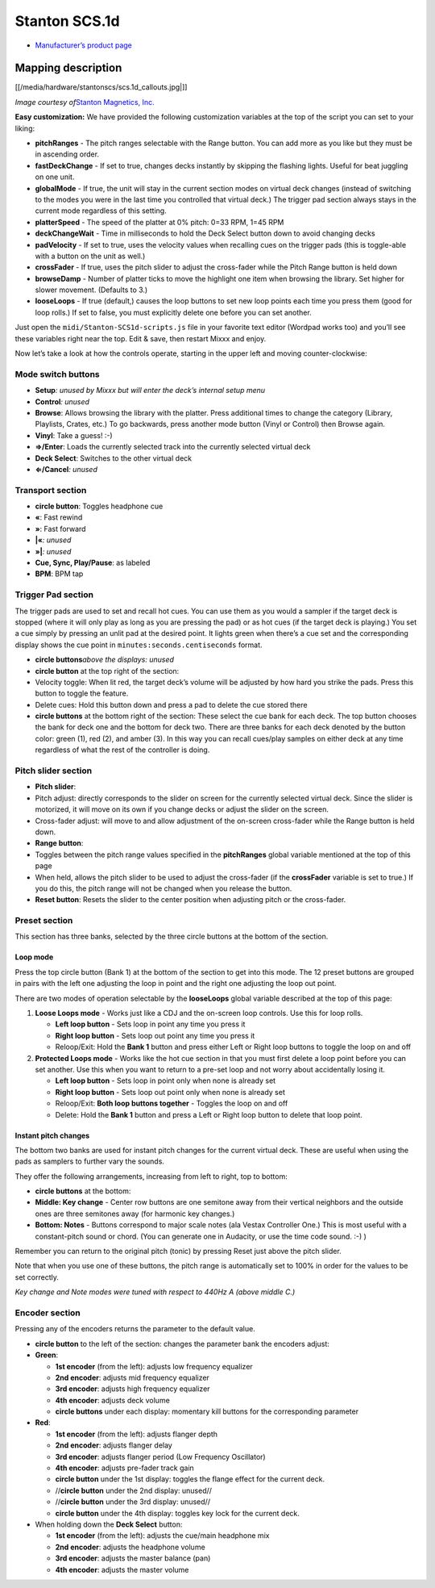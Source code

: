 Stanton SCS.1d
==============

-  `Manufacturer’s product page <http://www.stantondj.com/stanton-controllers-systems/scs1d.html>`__

Mapping description
-------------------

[[/media/hardware/stantonscs/scs.1d_callouts.jpg|]]

*Image courtesy of*\ `Stanton Magnetics, Inc. <http://www.stantondj.com>`__

**Easy customization:** We have provided the following customization variables
at the top of the script you can set to your liking:

-  **pitchRanges** - The pitch ranges selectable with the Range button. You can
   add more as you like but they must be in ascending order.
-  **fastDeckChange** - If set to true, changes decks instantly by skipping the
   flashing lights. Useful for beat juggling on one unit.
-  **globalMode** - If true, the unit will stay in the current section modes on
   virtual deck changes (instead of switching to the modes you were in the last
   time you controlled that virtual deck.) The trigger pad section always stays
   in the current mode regardless of this setting.
-  **platterSpeed** - The speed of the platter at 0% pitch: 0=33 RPM, 1=45 RPM
-  **deckChangeWait** - Time in milliseconds to hold the Deck Select button down
   to avoid changing decks
-  **padVelocity** - If set to true, uses the velocity values when recalling
   cues on the trigger pads (this is toggle-able with a button on the unit as
   well.)
-  **crossFader** - If true, uses the pitch slider to adjust the cross-fader
   while the Pitch Range button is held down
-  **browseDamp** - Number of platter ticks to move the highlight one item when
   browsing the library. Set higher for slower movement. (Defaults to 3.)
-  **looseLoops** - If true (default,) causes the loop buttons to set new loop
   points each time you press them (good for loop rolls.) If set to false, you
   must explicitly delete one before you can set another.

Just open the ``midi/Stanton-SCS1d-scripts.js`` file in your favorite text
editor (Wordpad works too) and you’ll see these variables right near the top.
Edit & save, then restart Mixxx and enjoy.

Now let’s take a look at how the controls operate, starting in the upper left
and moving counter-clockwise:

Mode switch buttons
~~~~~~~~~~~~~~~~~~~

-  **Setup**\ *: unused by Mixxx but will enter the deck’s internal setup menu*
-  **Control**\ *: unused*
-  **Browse**: Allows browsing the library with the platter. Press additional
   times to change the category (Library, Playlists, Crates, etc.) To go
   backwards, press another mode button (Vinyl or Control) then Browse again.
-  **Vinyl**: Take a guess! :-)
-  **⇒/Enter**: Loads the currently selected track into the currently selected
   virtual deck
-  **Deck Select**: Switches to the other virtual deck
-  **⇐/Cancel**\ *: unused*

Transport section
~~~~~~~~~~~~~~~~~

-  **circle button**: Toggles headphone cue
-  **«**: Fast rewind
-  **»**: Fast forward
-  **\|«**\ *: unused*
-  **»\|**\ *: unused*
-  **Cue, Sync, Play/Pause**: as labeled
-  **BPM**: BPM tap

Trigger Pad section
~~~~~~~~~~~~~~~~~~~

The trigger pads are used to set and recall hot cues. You can use them as you
would a sampler if the target deck is stopped (where it will only play as long
as you are pressing the pad) or as hot cues (if the target deck is playing.) You
set a cue simply by pressing an unlit pad at the desired point. It lights green
when there’s a cue set and the corresponding display shows the cue point in
``minutes:seconds.centiseconds`` format.

-  **circle buttons**\ *above the displays: unused*
-  **circle button** at the top right of the section:
-  Velocity toggle: When lit red, the target deck’s volume will be adjusted by
   how hard you strike the pads. Press this button to toggle the feature.
-  Delete cues: Hold this button down and press a pad to delete the cue stored
   there
-  **circle buttons** at the bottom right of the section: These select the cue
   bank for each deck. The top button chooses the bank for deck one and the
   bottom for deck two. There are three banks for each deck denoted by the
   button color: green (1), red (2), and amber (3). In this way you can recall
   cues/play samples on either deck at any time regardless of what the rest of
   the controller is doing.

Pitch slider section
~~~~~~~~~~~~~~~~~~~~

-  **Pitch slider**:
-  Pitch adjust: directly corresponds to the slider on screen for the currently
   selected virtual deck. Since the slider is motorized, it will move on its own
   if you change decks or adjust the slider on the screen.
-  Cross-fader adjust: will move to and allow adjustment of the on-screen
   cross-fader while the Range button is held down.
-  **Range button**:
-  Toggles between the pitch range values specified in the **pitchRanges**
   global variable mentioned at the top of this page
-  When held, allows the pitch slider to be used to adjust the cross-fader (if
   the **crossFader** variable is set to true.) If you do this, the pitch range
   will not be changed when you release the button.
-  **Reset button**: Resets the slider to the center position when adjusting
   pitch or the cross-fader.

Preset section
~~~~~~~~~~~~~~

This section has three banks, selected by the three circle buttons at the bottom
of the section.

Loop mode
^^^^^^^^^

Press the top circle button (Bank 1) at the bottom of the section to get into
this mode. The 12 preset buttons are grouped in pairs with the left one
adjusting the loop in point and the right one adjusting the loop out point.

There are two modes of operation selectable by the **looseLoops** global
variable described at the top of this page:

1. **Loose Loops mode** - Works just like a CDJ and the on-screen loop controls.
   Use this for loop rolls.

   -  **Left loop button** - Sets loop in point any time you press it
   -  **Right loop button** - Sets loop out point any time you press it
   -  Reloop/Exit: Hold the **Bank 1** button and press either Left or Right
      loop buttons to toggle the loop on and off

2. **Protected Loops mode** - Works like the hot cue section in that you must
   first delete a loop point before you can set another. Use this when you want
   to return to a pre-set loop and not worry about accidentally losing it.

   -  **Left loop button** - Sets loop in point only when none is already set
   -  **Right loop button** - Sets loop out point only when none is already set
   -  Reloop/Exit: **Both loop buttons together** - Toggles the loop on and off
   -  Delete: Hold the **Bank 1** button and press a Left or Right loop button
      to delete that loop point.

Instant pitch changes
^^^^^^^^^^^^^^^^^^^^^

The bottom two banks are used for instant pitch changes for the current virtual
deck. These are useful when using the pads as samplers to further vary the
sounds.

They offer the following arrangements, increasing from left to right, top to
bottom:

-  **circle buttons** at the bottom:
-  **Middle: Key change** - Center row buttons are one semitone away from their
   vertical neighbors and the outside ones are three semitones away (for
   harmonic key changes.)
-  **Bottom: Notes** - Buttons correspond to major scale notes (ala Vestax
   Controller One.) This is most useful with a constant-pitch sound or chord.
   (You can generate one in Audacity, or use the time code sound. :-) )

Remember you can return to the original pitch (tonic) by pressing Reset just
above the pitch slider.

Note that when you use one of these buttons, the pitch range is automatically
set to 100% in order for the values to be set correctly.

*Key change and Note modes were tuned with respect to 440Hz A (above middle C.)*

Encoder section
~~~~~~~~~~~~~~~

Pressing any of the encoders returns the parameter to the default value.

-  **circle button** to the left of the section: changes the parameter bank the
   encoders adjust:
-  **Green**:

   -  **1st encoder** (from the left): adjusts low frequency equalizer
   -  **2nd encoder**: adjusts mid frequency equalizer
   -  **3rd encoder**: adjusts high frequency equalizer
   -  **4th encoder**: adjusts deck volume
   -  **circle buttons** under each display: momentary kill buttons for the
      corresponding parameter

-  **Red**:

   -  **1st encoder** (from the left): adjusts flanger depth
   -  **2nd encoder**: adjusts flanger delay
   -  **3rd encoder**: adjusts flanger period (Low Frequency Oscillator)
   -  **4th encoder**: adjusts pre-fader track gain
   -  **circle button** under the 1st display: toggles the flange effect for the
      current deck.
   -  //**circle button** under the 2nd display: unused//
   -  //**circle button** under the 3rd display: unused//
   -  **circle button** under the 4th display: toggles key lock for the current
      deck.

-  When holding down the **Deck Select** button:

   -  **1st encoder** (from the left): adjusts the cue/main headphone mix
   -  **2nd encoder**: adjusts the headphone volume
   -  **3rd encoder**: adjusts the master balance (pan)
   -  **4th encoder**: adjusts the master volume
